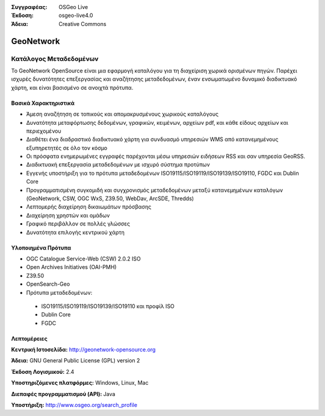 :Συγγραφέας: OSGeo Live
:Έκδοση: osgeo-live4.0
:Άδεια: Creative Commons

.. _geonetwork-overview:

.. image:: ../../images/project_logos/logo-GeoNetwork.png
  :scale: 100 %
  :alt: project logo
  :align: right
  :target: http://geonetwork-opensource.org/

.. image:: ../../images/logos/OSGeo_project.png
  :scale: 100
  :alt: Λογισμικό ενσωματωμένο στο OSGeo
  :align: right
  :target: http://www.osgeo.org

GeoNetwork
==========

Κατάλογος Μεταδεδομένων
~~~~~~~~~~~~~~~~

Το GeoNetwork OpenSource είναι μια εφαρμογή καταλόγου για τη διαχείριση χωρικά ορισμένων πηγών. Παρέχει ισχυρές δυνατότητες επεξεργασίας και αναζήτησης μεταδεδομένων, έναν ενσωματωμένο δυναμικό διαδικτυακό χάρτη, και είναι βασισμένο σε ανοιχτά πρότυπα.

.. image:: ../../images/screenshots/1024x768/geonetwork-overview.png
  :scale: 50 %
  :alt: project logo
  :align: right

Βασικά Χαρακτηριστικά
-------------
* Άμεση αναζήτηση σε τοπικούς και απομακρυσμένους χωρικούς καταλόγους
* Δυνατότητα μεταφόρτωσης δεδομένων, γραφικών, κειμένων, αρχείων pdf, και κάθε είδους αρχείων και περιεχομένου
* Διαθέτει ένα διαδραστικό διαδικτυακό χάρτη για συνδυασμό υπηρεσιών WMS από κατανεμημένους εξυπηρετητές σε όλο τον κόσμο
* Οι πρόσφατα ενημερωμένες εγγραφές παρέχονται μέσω υπηρεσιών ειδήσεων RSS και σαν υπηρεσία GeoRSS.
* Διαδικτυακή επεξεργασία μεταδεδομένων με ισχυρό σύστημα προτύπων
* Εγγενής υποστήριξη για το πρότυπα μεταδεδομένων ISO19115/ISO19119/ISO19139/ISO19110, FGDC και Dublin Core
* Προγραμματισμένη συγκομιδή και συγχρονισμός μεταδεδομένων μεταξύ κατανεμημένων καταλόγων (GeoNetwork, CSW, OGC WxS, Z39.50, WebDav, ArcSDE, Thredds)
* Λεπτομερής διαχείρηση δικαιωμάτων πρόσβασης
* Διαχείρηση χρηστών και ομάδων
* Γραφικό περιβάλλον σε πολλές γλώσσες
* Δυνατότητα επιλογής κεντρικού χάρτη

Υλοποιημένα Πρότυπα
---------------------

* OGC Catalogue Service-Web (CSW) 2.0.2 ISO
* Open Archives Initiatives (OAI-PMH)
* Z39.50 
* OpenSearch-Geo
* Πρότυπα μεταδεδομένων:

 * ISO19115/ISO19119/ISO19139/ISO19110 και προφίλ ISO
 * Dublin Core
 * FGDC

Λεπτομέρειες
-------

**Κεντρική Ιστοσελίδα:** http://geonetwork-opensource.org

**Άδεια:** GNU General Public License (GPL) version 2

**Έκδοση Λογισμικού:** 2.4

**Υποστηριζόμενες πλατφόρμες:** Windows, Linux, Mac

**Διεπαφές προγραμματισμού (API):** Java

**Υποστήριξη:** http://www.osgeo.org/search_profile

